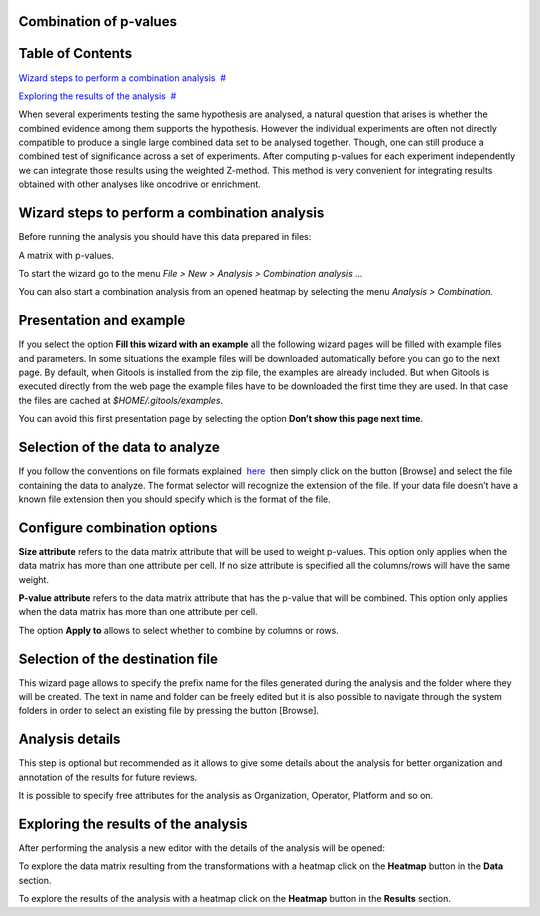 

===================================
Combination of p-values
===================================




===================================
Table of Contents
===================================

`Wizard steps to perform a combination analysis <#N1003A>`__  `#  <#N1003A>`__

`Exploring the results of the analysis <#N100BF>`__  `#  <#N100BF>`__





When several experiments testing the same hypothesis are analysed, a natural question that arises is whether the combined evidence among them supports the hypothesis. However the individual experiments are often not directly compatible to produce a single large combined data set to be analysed together. Though, one can still produce a combined test of significance across a set of experiments. After computing p-values for each experiment independently we can integrate those results using the weighted Z-method. This method is very convenient for integrating results obtained with other analyses like oncodrive or enrichment.



===================================
Wizard steps to perform a combination analysis
===================================

Before running the analysis you should have this data prepared in files:

A matrix with p-values.

To start the wizard go to the menu *File > New > Analysis > Combination analysis ...*

You can also start a combination analysis from an opened heatmap by selecting the menu *Analysis > Combination.*

===================================
Presentation and example
===================================



If you select the option **Fill this wizard with an example** all the following wizard pages will be filled with example files and parameters. In some situations the example files will be downloaded automatically before you can go to the next page. By default, when Gitools is installed from the zip file, the examples are already included. But when Gitools is executed directly from the web page the example files have to be downloaded the first time they are used. In that case the files are cached at *$HOME/.gitools/examples*.

You can avoid this first presentation page by selecting the option **Don’t show this page next time**.

===================================
Selection of the data to analyze
===================================



If you follow the conventions on file formats explained  `here <UserGuide_LoadingData.rst>`__  then simply click on the button [Browse] and select the file containing the data to analyze. The format selector will recognize the extension of the file. If your data file doesn’t have a known file extension then you should specify which is the format of the file.

===================================
Configure combination options
===================================



**Size attribute** refers to the data matrix attribute that will be used to weight p-values. This option only applies when the data matrix has more than one attribute per cell. If no size attribute is specified all the columns/rows will have the same weight.

**P-value attribute** refers to the data matrix attribute that has the p-value that will be combined. This option only applies when the data matrix has more than one attribute per cell.

The option **Apply to** allows to select whether to combine by columns or rows.

===================================
Selection of the destination file
===================================



This wizard page allows to specify the prefix name for the files generated during the analysis and the folder where they will be created. The text in name and folder can be freely edited but it is also possible to navigate through the system folders in order to select an existing file by pressing the button [Browse].

===================================
Analysis details
===================================



This step is optional but recommended as it allows to give some details about the analysis for better organization and annotation of the results for future reviews.

It is possible to specify free attributes for the analysis as Organization, Operator, Platform and so on.



===================================
Exploring the results of the analysis
===================================

After performing the analysis a new editor with the details of the analysis will be opened:



To explore the data matrix resulting from the transformations with a heatmap click on the **Heatmap** button in the **Data** section.



To explore the results of the analysis with a heatmap click on the **Heatmap** button in the **Results** section.



